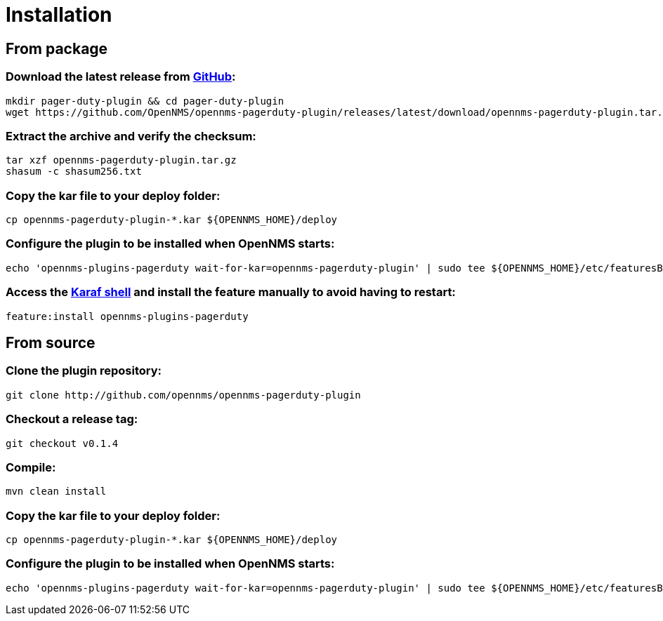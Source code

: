 
= Installation

== From package

=== Download the latest release from https://github.com/OpenNMS/opennms-pagerduty-plugin/releases/[GitHub]:
[source, console]
----
mkdir pager-duty-plugin && cd pager-duty-plugin
wget https://github.com/OpenNMS/opennms-pagerduty-plugin/releases/latest/download/opennms-pagerduty-plugin.tar.gz
----

=== Extract the archive and verify the checksum:
[source, console]
----
tar xzf opennms-pagerduty-plugin.tar.gz
shasum -c shasum256.txt
----

=== Copy the kar file to your deploy folder:
[source, console]
----
cp opennms-pagerduty-plugin-*.kar ${OPENNMS_HOME}/deploy
----

=== Configure the plugin to be installed when OpenNMS starts:
[source, console]
----
echo 'opennms-plugins-pagerduty wait-for-kar=opennms-pagerduty-plugin' | sudo tee ${OPENNMS_HOME}/etc/featuresBoot.d/pagerduty.boot
----

=== Access the https://opennms.discourse.group/t/karaf-cli-cheat-sheet/149[Karaf shell] and install the feature manually to avoid having to restart:
[source, console]
----
feature:install opennms-plugins-pagerduty
----

== From source

=== Clone the plugin repository:
[source, console]
----
git clone http://github.com/opennms/opennms-pagerduty-plugin
----

=== Checkout a release tag:
[source, console]
----
git checkout v0.1.4
----

=== Compile:
[source, console]
----
mvn clean install
----

=== Copy the kar file to your deploy folder:
[source, console]
----
cp opennms-pagerduty-plugin-*.kar ${OPENNMS_HOME}/deploy
----

=== Configure the plugin to be installed when OpenNMS starts:
[source, console]
----
echo 'opennms-plugins-pagerduty wait-for-kar=opennms-pagerduty-plugin' | sudo tee ${OPENNMS_HOME}/etc/featuresBoot.d/pagerduty.boot
----
